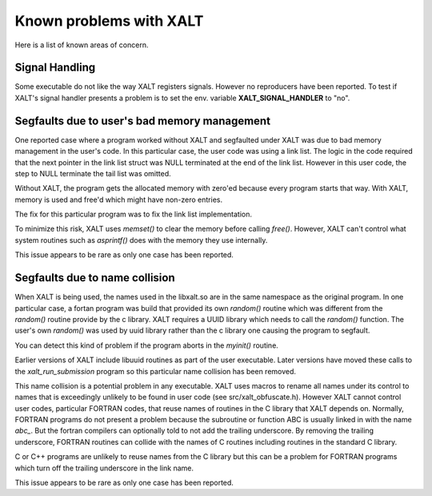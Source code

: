 Known problems with XALT
------------------------

Here is a list of known areas of concern.

Signal Handling
^^^^^^^^^^^^^^^

Some executable do not like the way XALT registers signals.  However
no reproducers have been reported.  To test if XALT's signal handler
presents a problem is to set the env. variable **XALT_SIGNAL_HANDLER**
to "no".


Segfaults due to user's bad memory management
^^^^^^^^^^^^^^^^^^^^^^^^^^^^^^^^^^^^^^^^^^^^^

One reported case where a program worked without XALT and segfaulted
under XALT was due to bad memory management in the user's code. In
this particular case, the user code was using a link list.  The logic
in the code required that the next pointer in the link list struct was
NULL terminated at the end of the link list. However in this user
code, the step to NULL terminate the tail list was omitted.

Without XALT, the program gets the allocated memory with zero'ed
because every program starts that way.  With XALT, memory is used and
free'd which might have non-zero entries.

The fix for this particular program was to fix the link list
implementation. 

To minimize this risk, XALT uses *memset()* to clear the memory before
calling *free()*.  However, XALT can't control what system routines
such as *asprintf()* does with the memory they use internally.

This issue appears to be rare as only one case has been reported.

Segfaults due to name collision
^^^^^^^^^^^^^^^^^^^^^^^^^^^^^^^

When XALT is being used,  the names used in the libxalt.so are in the
same namespace as the original program.  In one particular case, a
fortan program was build that provided its own *random()* routine
which was different from the *random()* routine provide by the c
library. XALT requires a UUID library which needs to call the
*random()* function.  The user's own *random()* was used by uuid
library rather than the c library one causing the program to
segfault.

You can detect this kind of problem if the program aborts in the
*myinit()* routine.

Earlier versions of XALT include libuuid routines as part of the
user executable.  Later versions have moved these calls to the
*xalt_run_submission* program so this particular name collision has
been removed.

This name collision is a potential problem in any executable.  XALT
uses macros to rename all names under its control to names that is
exceedingly unlikely to be found in user code (see
src/xalt_obfuscate.h).  However XALT cannot control user codes,
particular FORTRAN codes, that reuse names of routines in the C
library that XALT depends on. Normally, FORTRAN programs do not
present a problem because the subroutine or function ABC is usually
linked in with the name *abc_*. But the fortran compilers can
optionally told to not add the trailing underscore. By removing the
trailing underscore, FORTRAN routines can collide with the names of C
routines including routines in the standard C library.

C or C++ programs are unlikely to reuse names from the C library but
this can be a problem for FORTRAN programs which turn off the trailing
underscore in the link name.

This issue appears to be rare as only one case has been reported.
